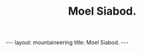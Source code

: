 #+STARTUP: showall indent
#+STARTUP: hidestars
#+OPTIONS: H:2 num:nil tags:nil toc:nil timestamps:nil
#+TITLE: Moel Siabod.
#+BEGIN_HTML
--- 
layout:  mountaineering
title: Moel Siabod.
--- 
#+END_HTML
